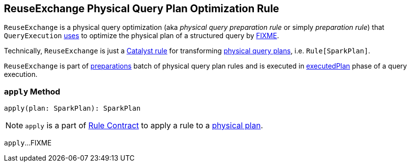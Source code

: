 == [[ReuseExchange]] ReuseExchange Physical Query Plan Optimization Rule

`ReuseExchange` is a physical query optimization (aka _physical query preparation rule_ or simply _preparation rule_) that `QueryExecution` link:spark-sql-QueryExecution.adoc#preparations[uses] to optimize the physical plan of a structured query by <<apply, FIXME>>.

Technically, `ReuseExchange` is just a link:spark-sql-catalyst-Rule.adoc[Catalyst rule] for transforming link:spark-sql-SparkPlan.adoc[physical query plans], i.e. `Rule[SparkPlan]`.

`ReuseExchange` is part of link:spark-sql-QueryExecution.adoc#preparations[preparations] batch of physical query plan rules and is executed in link:spark-sql-QueryExecution.adoc#executedPlan[executedPlan] phase of a query execution.

=== [[apply]] `apply` Method

[source, scala]
----
apply(plan: SparkPlan): SparkPlan
----

NOTE: `apply` is a part of link:spark-sql-catalyst-Rule.adoc#apply[Rule Contract] to apply a rule to a link:spark-sql-SparkPlan.adoc[physical plan].

`apply`...FIXME
